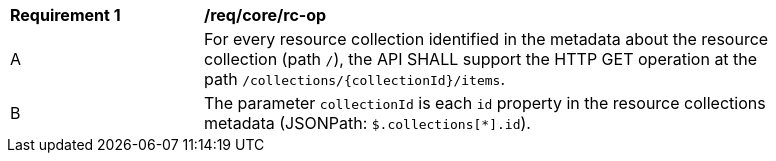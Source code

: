 [[req_core_rc-op]]
[width="90%",cols="2,6a"]
|===
^|*Requirement {counter:req-id}* |*/req/core/rc-op* 
^|A|For every resource collection identified in the metadata about the resource collection (path `/`), the API SHALL support the HTTP GET operation at the path `/collections/{collectionId}/items`.
^|B|The parameter `collectionId` is each `id` property in the resource collections metadata (JSONPath: `$.collections[*].id`).
|===
